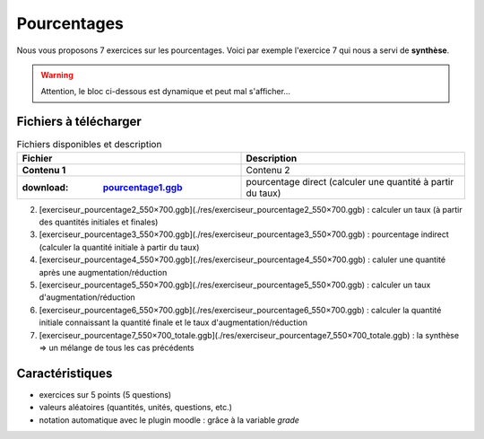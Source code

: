 ************
Pourcentages
************

Nous vous proposons 7 exercices sur les pourcentages. 
Voici par exemple l'exercice 7 qui nous a servi de **synthèse**.

.. warning::
      Attention, le bloc ci-dessous est dynamique et peut mal s'afficher…
   
.. raw:: html
   :file: _static/iframe_pourcentage.html


Fichiers à télécharger
======================

.. list-table:: Fichiers disponibles et description
   :widths: 20 20
   :header-rows: 1 
   :stub-columns: 1

   * - Fichier
     - Description 
   * - Contenu 1 
     - Contenu 2
   *  - :download: `pourcentage1.ggb <res/exerciseur_pourcentage1_550×700.ggb>`_ 
      - pourcentage direct (calculer une quantité à partir du taux)
      
2. [exerciseur_pourcentage2_550×700.ggb](./res/exerciseur_pourcentage2_550×700.ggb) : calculer un taux (à partir des quantités initiales et finales)
3. [exerciseur_pourcentage3_550×700.ggb](./res/exerciseur_pourcentage3_550×700.ggb) : pourcentage indirect (calculer la quantité initiale à partir du taux)

4. [exerciseur_pourcentage4_550×700.ggb](./res/exerciseur_pourcentage4_550×700.ggb) : caluler une quantité après une augmentation/réduction
5. [exerciseur_pourcentage5_550×700.ggb](./res/exerciseur_pourcentage5_550×700.ggb) : calculer un taux d'augmentation/réduction
6. [exerciseur_pourcentage6_550×700.ggb](./res/exerciseur_pourcentage6_550×700.ggb) : calculer la quantité initiale connaissant la quantité finale et le taux d'augmentation/réduction

7. [exerciseur_pourcentage7_550×700_totale.ggb](./res/exerciseur_pourcentage7_550×700_totale.ggb) : la synthèse => un mélange de tous les cas précédents 

Caractéristiques
================

* exercices sur 5 points (5 questions)
* valeurs aléatoires (quantités, unités, questions, etc.)
* notation automatique avec le plugin moodle : grâce à la variable *grade*
